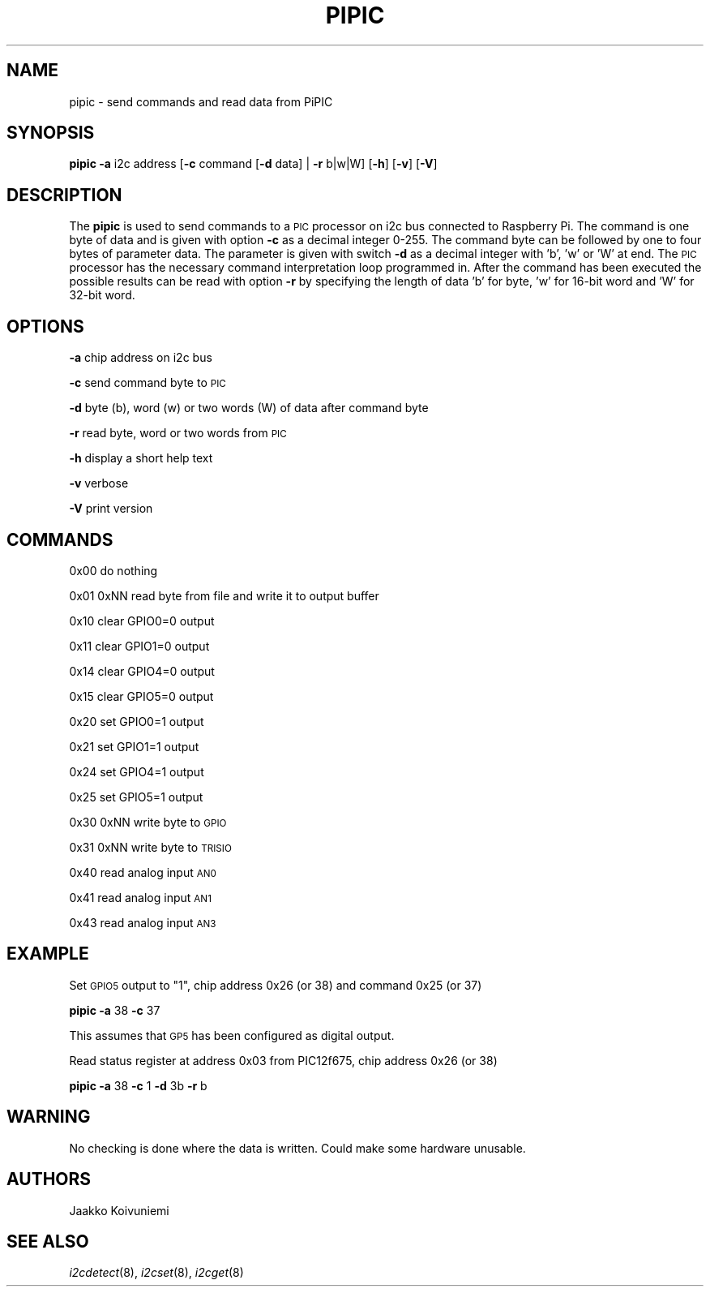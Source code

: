 .\" Automatically generated by Pod::Man 2.22 (Pod::Simple 3.13)
.\"
.\" Standard preamble:
.\" ========================================================================
.de Sp \" Vertical space (when we can't use .PP)
.if t .sp .5v
.if n .sp
..
.de Vb \" Begin verbatim text
.ft CW
.nf
.ne \\$1
..
.de Ve \" End verbatim text
.ft R
.fi
..
.\" Set up some character translations and predefined strings.  \*(-- will
.\" give an unbreakable dash, \*(PI will give pi, \*(L" will give a left
.\" double quote, and \*(R" will give a right double quote.  \*(C+ will
.\" give a nicer C++.  Capital omega is used to do unbreakable dashes and
.\" therefore won't be available.  \*(C` and \*(C' expand to `' in nroff,
.\" nothing in troff, for use with C<>.
.tr \(*W-
.ds C+ C\v'-.1v'\h'-1p'\s-2+\h'-1p'+\s0\v'.1v'\h'-1p'
.ie n \{\
.    ds -- \(*W-
.    ds PI pi
.    if (\n(.H=4u)&(1m=24u) .ds -- \(*W\h'-12u'\(*W\h'-12u'-\" diablo 10 pitch
.    if (\n(.H=4u)&(1m=20u) .ds -- \(*W\h'-12u'\(*W\h'-8u'-\"  diablo 12 pitch
.    ds L" ""
.    ds R" ""
.    ds C` ""
.    ds C' ""
'br\}
.el\{\
.    ds -- \|\(em\|
.    ds PI \(*p
.    ds L" ``
.    ds R" ''
'br\}
.\"
.\" Escape single quotes in literal strings from groff's Unicode transform.
.ie \n(.g .ds Aq \(aq
.el       .ds Aq '
.\"
.\" If the F register is turned on, we'll generate index entries on stderr for
.\" titles (.TH), headers (.SH), subsections (.SS), items (.Ip), and index
.\" entries marked with X<> in POD.  Of course, you'll have to process the
.\" output yourself in some meaningful fashion.
.ie \nF \{\
.    de IX
.    tm Index:\\$1\t\\n%\t"\\$2"
..
.    nr % 0
.    rr F
.\}
.el \{\
.    de IX
..
.\}
.\"
.\" Accent mark definitions (@(#)ms.acc 1.5 88/02/08 SMI; from UCB 4.2).
.\" Fear.  Run.  Save yourself.  No user-serviceable parts.
.    \" fudge factors for nroff and troff
.if n \{\
.    ds #H 0
.    ds #V .8m
.    ds #F .3m
.    ds #[ \f1
.    ds #] \fP
.\}
.if t \{\
.    ds #H ((1u-(\\\\n(.fu%2u))*.13m)
.    ds #V .6m
.    ds #F 0
.    ds #[ \&
.    ds #] \&
.\}
.    \" simple accents for nroff and troff
.if n \{\
.    ds ' \&
.    ds ` \&
.    ds ^ \&
.    ds , \&
.    ds ~ ~
.    ds /
.\}
.if t \{\
.    ds ' \\k:\h'-(\\n(.wu*8/10-\*(#H)'\'\h"|\\n:u"
.    ds ` \\k:\h'-(\\n(.wu*8/10-\*(#H)'\`\h'|\\n:u'
.    ds ^ \\k:\h'-(\\n(.wu*10/11-\*(#H)'^\h'|\\n:u'
.    ds , \\k:\h'-(\\n(.wu*8/10)',\h'|\\n:u'
.    ds ~ \\k:\h'-(\\n(.wu-\*(#H-.1m)'~\h'|\\n:u'
.    ds / \\k:\h'-(\\n(.wu*8/10-\*(#H)'\z\(sl\h'|\\n:u'
.\}
.    \" troff and (daisy-wheel) nroff accents
.ds : \\k:\h'-(\\n(.wu*8/10-\*(#H+.1m+\*(#F)'\v'-\*(#V'\z.\h'.2m+\*(#F'.\h'|\\n:u'\v'\*(#V'
.ds 8 \h'\*(#H'\(*b\h'-\*(#H'
.ds o \\k:\h'-(\\n(.wu+\w'\(de'u-\*(#H)/2u'\v'-.3n'\*(#[\z\(de\v'.3n'\h'|\\n:u'\*(#]
.ds d- \h'\*(#H'\(pd\h'-\w'~'u'\v'-.25m'\f2\(hy\fP\v'.25m'\h'-\*(#H'
.ds D- D\\k:\h'-\w'D'u'\v'-.11m'\z\(hy\v'.11m'\h'|\\n:u'
.ds th \*(#[\v'.3m'\s+1I\s-1\v'-.3m'\h'-(\w'I'u*2/3)'\s-1o\s+1\*(#]
.ds Th \*(#[\s+2I\s-2\h'-\w'I'u*3/5'\v'-.3m'o\v'.3m'\*(#]
.ds ae a\h'-(\w'a'u*4/10)'e
.ds Ae A\h'-(\w'A'u*4/10)'E
.    \" corrections for vroff
.if v .ds ~ \\k:\h'-(\\n(.wu*9/10-\*(#H)'\s-2\u~\d\s+2\h'|\\n:u'
.if v .ds ^ \\k:\h'-(\\n(.wu*10/11-\*(#H)'\v'-.4m'^\v'.4m'\h'|\\n:u'
.    \" for low resolution devices (crt and lpr)
.if \n(.H>23 .if \n(.V>19 \
\{\
.    ds : e
.    ds 8 ss
.    ds o a
.    ds d- d\h'-1'\(ga
.    ds D- D\h'-1'\(hy
.    ds th \o'bp'
.    ds Th \o'LP'
.    ds ae ae
.    ds Ae AE
.\}
.rm #[ #] #H #V #F C
.\" ========================================================================
.\"
.IX Title "PIPIC 1"
.TH PIPIC 1 "2013-07-28" "version 20130728" "Raspberry Pi"
.\" For nroff, turn off justification.  Always turn off hyphenation; it makes
.\" way too many mistakes in technical documents.
.if n .ad l
.nh
.SH "NAME"
pipic \-  send commands and read data from PiPIC
.SH "SYNOPSIS"
.IX Header "SYNOPSIS"
\&\fBpipic\fR \fB\-a\fR i2c address [\fB\-c\fR command [\fB\-d\fR data] | \fB\-r\fR b|w|W] 
[\fB\-h\fR] [\fB\-v\fR] [\fB\-V\fR]
.SH "DESCRIPTION"
.IX Header "DESCRIPTION"
The \fBpipic\fR is used to send commands to a \s-1PIC\s0 processor on i2c bus connected
to Raspberry Pi. The command is one byte of data and is given with option
\&\fB\-c\fR as a decimal integer 0\-255. The command byte can be followed by
one to four bytes of parameter data. The parameter is given with switch
\&\fB\-d\fR as a decimal integer with 'b', 'w' or 'W' at end. The \s-1PIC\s0 processor 
has the necessary command interpretation loop programmed in. After the 
command has been executed the possible results can be read with option \fB\-r\fR
by specifying the length of data 'b' for byte, 'w' for 16\-bit word and
\&'W' for 32\-bit word.
.SH "OPTIONS"
.IX Header "OPTIONS"
\&\fB\-a\fR chip address on i2c bus
.PP
\&\fB\-c\fR send command byte to \s-1PIC\s0
.PP
\&\fB\-d\fR byte (b), word (w) or two words (W) of data after command byte
.PP
\&\fB\-r\fR read byte, word or two words from \s-1PIC\s0
.PP
\&\fB\-h\fR display a short help text
.PP
\&\fB\-v\fR verbose
.PP
\&\fB\-V\fR print version
.SH "COMMANDS"
.IX Header "COMMANDS"
0x00 do nothing
.PP
0x01 0xNN read byte from file and write it to output buffer
.PP
0x10 clear GPIO0=0 output
.PP
0x11 clear GPIO1=0 output
.PP
0x14 clear GPIO4=0 output
.PP
0x15 clear GPIO5=0 output
.PP
0x20 set GPIO0=1 output
.PP
0x21 set GPIO1=1 output
.PP
0x24 set GPIO4=1 output
.PP
0x25 set GPIO5=1 output
.PP
0x30 0xNN write byte to \s-1GPIO\s0
.PP
0x31 0xNN write byte to \s-1TRISIO\s0
.PP
0x40 read analog input \s-1AN0\s0
.PP
0x41 read analog input \s-1AN1\s0
.PP
0x43 read analog input \s-1AN3\s0
.SH "EXAMPLE"
.IX Header "EXAMPLE"
Set \s-1GPIO5\s0 output to \*(L"1\*(R", chip address 0x26 (or 38) and command 0x25 (or 37)
.PP
\&\fBpipic\fR \fB\-a\fR 38 \fB\-c\fR 37
.PP
This assumes that \s-1GP5\s0 has been configured as digital output.
.PP
Read status register at address 0x03 from PIC12f675, chip address 0x26 (or 38)
.PP
\&\fBpipic\fR \fB\-a\fR 38 \fB\-c\fR 1 \fB\-d\fR 3b \fB\-r\fR b
.SH "WARNING"
.IX Header "WARNING"
No checking is done where the data is written. Could make some hardware 
unusable.
.SH "AUTHORS"
.IX Header "AUTHORS"
Jaakko Koivuniemi
.SH "SEE ALSO"
.IX Header "SEE ALSO"
\&\fIi2cdetect\fR\|(8), \fIi2cset\fR\|(8), \fIi2cget\fR\|(8)
